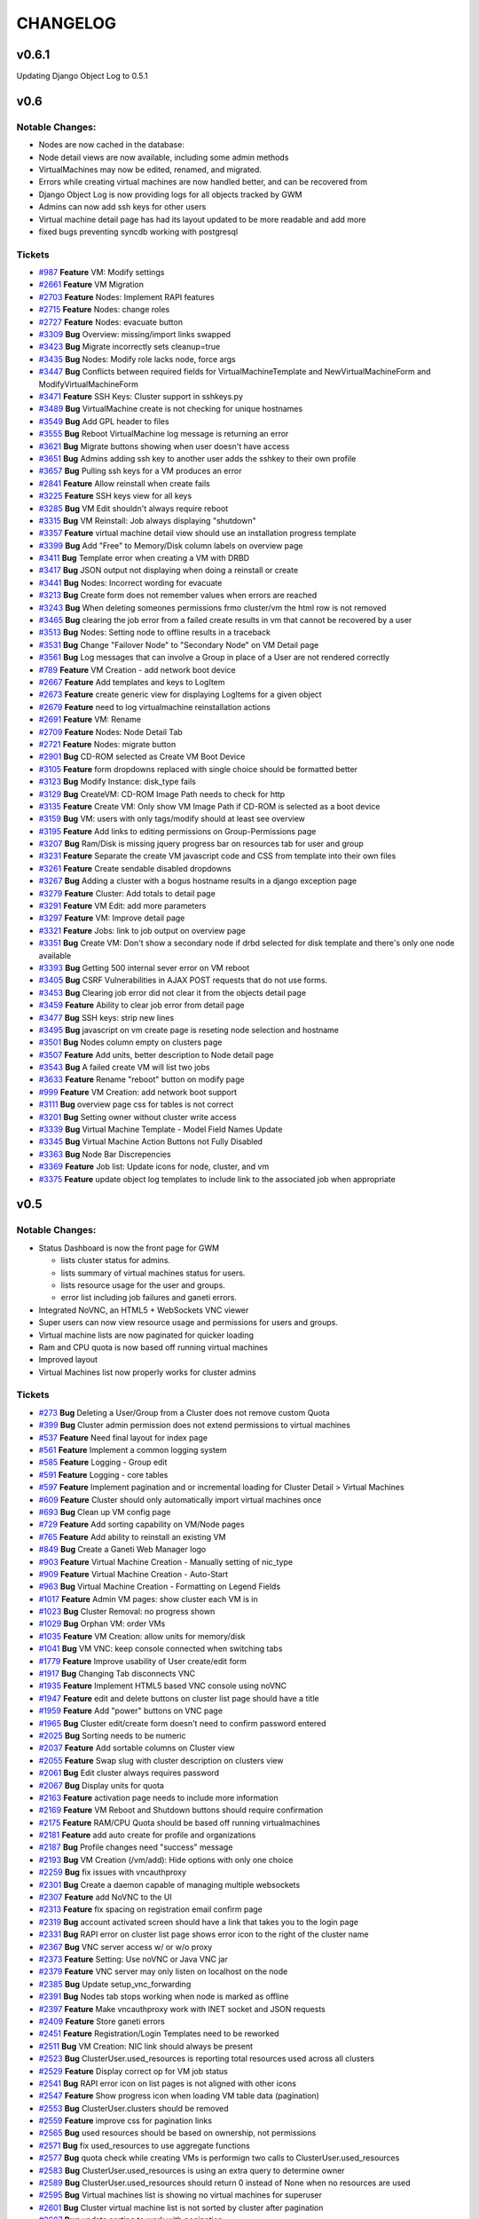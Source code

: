 CHANGELOG
=========

v0.6.1
------

Updating Django Object Log to 0.5.1

v0.6
----

Notable Changes:
^^^^^^^^^^^^^^^^

-  Nodes are now cached in the database:
-  Node detail views are now available, including some admin methods
-  VirtualMachines may now be edited, renamed, and migrated.
-  Errors while creating virtual machines are now handled better, and
   can be recovered from
-  Django Object Log is now providing logs for all objects tracked by
   GWM
-  Admins can now add ssh keys for other users
-  Virtual machine detail page has had its layout updated to be more
   readable and add more
-  fixed bugs preventing syncdb working with postgresql

Tickets
^^^^^^^

-  `#987 <http://code.osuosl.org/issues/987>`_ **Feature** VM: Modify settings
-  `#2661 <http://code.osuosl.org/issues/2661>`_ **Feature** VM Migration
-  `#2703 <http://code.osuosl.org/issues/2703>`_ **Feature** Nodes: Implement RAPI features
-  `#2715 <http://code.osuosl.org/issues/2715>`_ **Feature** Nodes: change roles
-  `#2727 <http://code.osuosl.org/issues/2727>`_ **Feature** Nodes: evacuate button
-  `#3309 <http://code.osuosl.org/issues/3309>`_ **Bug** Overview: missing/import links
   swapped
-  `#3423 <http://code.osuosl.org/issues/3423>`_ **Bug** Migrate incorrectly sets cleanup=true
-  `#3435 <http://code.osuosl.org/issues/3435>`_ **Bug** Nodes: Modify role lacks node, force
   args
-  `#3447 <http://code.osuosl.org/issues/3447>`_ **Bug** Conflicts between required fields for
   VirtualMachineTemplate and NewVirtualMachineForm and
   ModifyVirtualMachineForm
-  `#3471 <http://code.osuosl.org/issues/3471>`_ **Feature** SSH Keys: Cluster support in
   sshkeys.py
-  `#3489 <http://code.osuosl.org/issues/3489>`_ **Bug** VirtualMachine create is not checking
   for unique hostnames
-  `#3549 <http://code.osuosl.org/issues/3549>`_ **Bug** Add GPL header to files
-  `#3555 <http://code.osuosl.org/issues/3555>`_ **Bug** Reboot VirtualMachine log message is
   returning an error
-  `#3621 <http://code.osuosl.org/issues/3621>`_ **Bug** Migrate buttons showing when user
   doesn't have access
-  `#3651 <http://code.osuosl.org/issues/3651>`_ **Bug** Admins adding ssh key to another user
   adds the sshkey to their own profile
-  `#3657 <http://code.osuosl.org/issues/3657>`_ **Bug** Pulling ssh keys for a VM produces an
   error
-  `#2841 <http://code.osuosl.org/issues/2841>`_ **Feature** Allow reinstall when create fails
-  `#3225 <http://code.osuosl.org/issues/3225>`_ **Feature** SSH keys view for all keys
-  `#3285 <http://code.osuosl.org/issues/3285>`_ **Bug** VM Edit shouldn't always require
   reboot
-  `#3315 <http://code.osuosl.org/issues/3315>`_ **Bug** VM Reinstall: Job always displaying
   "shutdown"
-  `#3357 <http://code.osuosl.org/issues/3357>`_ **Feature** virtual machine detail view
   should use an installation progress template
-  `#3399 <http://code.osuosl.org/issues/3399>`_ **Bug** Add "Free" to Memory/Disk column
   labels on overview page
-  `#3411 <http://code.osuosl.org/issues/3411>`_ **Bug** Template error when creating a VM
   with DRBD
-  `#3417 <http://code.osuosl.org/issues/3417>`_ **Bug** JSON output not displaying when doing
   a reinstall or create
-  `#3441 <http://code.osuosl.org/issues/3441>`_ **Bug** Nodes: Incorrect wording for evacuate
-  `#3213 <http://code.osuosl.org/issues/3213>`_ **Bug** Create form does not remember values
   when errors are reached
-  `#3243 <http://code.osuosl.org/issues/3243>`_ **Bug** When deleting someones permissions
   frmo cluster/vm the html row is not removed
-  `#3465 <http://code.osuosl.org/issues/3465>`_ **Bug** clearing the job error from a failed
   create results in vm that cannot be recovered by a user
-  `#3513 <http://code.osuosl.org/issues/3513>`_ **Bug** Nodes: Setting node to offline
   results in a traceback
-  `#3531 <http://code.osuosl.org/issues/3531>`_ **Bug** Change "Failover Node" to "Secondary
   Node" on VM Detail page
-  `#3561 <http://code.osuosl.org/issues/3561>`_ **Bug** Log messages that can involve a Group
   in place of a User are not rendered correctly
-  `#789 <http://code.osuosl.org/issues/789>`_ **Feature** VM Creation - add network boot
   device
-  `#2667 <http://code.osuosl.org/issues/2667>`_ **Feature** Add templates and keys to LogItem
-  `#2673 <http://code.osuosl.org/issues/2673>`_ **Feature** create generic view for
   displaying LogItems for a given object
-  `#2679 <http://code.osuosl.org/issues/2679>`_ **Feature** need to log virtualmachine
   reinstallation actions
-  `#2691 <http://code.osuosl.org/issues/2691>`_ **Feature** VM: Rename
-  `#2709 <http://code.osuosl.org/issues/2709>`_ **Feature** Nodes: Node Detail Tab
-  `#2721 <http://code.osuosl.org/issues/2721>`_ **Feature** Nodes: migrate button
-  `#2901 <http://code.osuosl.org/issues/2901>`_ **Bug** CD-ROM selected as Create VM Boot
   Device
-  `#3105 <http://code.osuosl.org/issues/3105>`_ **Feature** form dropdowns replaced with
   single choice should be formatted better
-  `#3123 <http://code.osuosl.org/issues/3123>`_ **Bug** Modify Instance: disk\_type fails
-  `#3129 <http://code.osuosl.org/issues/3129>`_ **Bug** CreateVM: CD-ROM Image Path needs to
   check for http
-  `#3135 <http://code.osuosl.org/issues/3135>`_ **Feature** Create VM: Only show VM Image
   Path if CD-ROM is selected as a boot device
-  `#3159 <http://code.osuosl.org/issues/3159>`_ **Bug** VM: users with only tags/modify
   should at least see overview
-  `#3195 <http://code.osuosl.org/issues/3195>`_ **Feature** Add links to editing permissions
   on Group-Permissions page
-  `#3207 <http://code.osuosl.org/issues/3207>`_ **Bug** Ram/Disk is missing jquery progress
   bar on resources tab for user and group
-  `#3231 <http://code.osuosl.org/issues/3231>`_ **Feature** Separate the create VM javascript
   code and CSS from template into their own files
-  `#3261 <http://code.osuosl.org/issues/3261>`_ **Feature** Create sendable disabled
   dropdowns
-  `#3267 <http://code.osuosl.org/issues/3267>`_ **Bug** Adding a cluster with a bogus
   hostname results in a django exception page
-  `#3279 <http://code.osuosl.org/issues/3279>`_ **Feature** Cluster: Add totals to detail
   page
-  `#3291 <http://code.osuosl.org/issues/3291>`_ **Feature** VM Edit: add more parameters
-  `#3297 <http://code.osuosl.org/issues/3297>`_ **Feature** VM: Improve detail page
-  `#3321 <http://code.osuosl.org/issues/3321>`_ **Feature** Jobs: link to job output on
   overview page
-  `#3351 <http://code.osuosl.org/issues/3351>`_ **Bug** Create VM: Don't show a secondary
   node if drbd selected for disk template and there's only one node
   available
-  `#3393 <http://code.osuosl.org/issues/3393>`_ **Bug** Getting 500 internal sever error on
   VM reboot
-  `#3405 <http://code.osuosl.org/issues/3405>`_ **Bug** CSRF Vulnerabilities in AJAX POST
   requests that do not use forms.
-  `#3453 <http://code.osuosl.org/issues/3453>`_ **Bug** Clearing job error did not clear it
   from the objects detail page
-  `#3459 <http://code.osuosl.org/issues/3459>`_ **Feature** Ability to clear job error from
   detail page
-  `#3477 <http://code.osuosl.org/issues/3477>`_ **Bug** SSH keys: strip new lines
-  `#3495 <http://code.osuosl.org/issues/3495>`_ **Bug** javascript on vm create page is
   reseting node selection and hostname
-  `#3501 <http://code.osuosl.org/issues/3501>`_ **Bug** Nodes column empty on clusters page
-  `#3507 <http://code.osuosl.org/issues/3507>`_ **Feature** Add units, better description to
   Node detail page
-  `#3543 <http://code.osuosl.org/issues/3543>`_ **Bug** A failed create VM will list two jobs
-  `#3633 <http://code.osuosl.org/issues/3633>`_ **Feature** Rename "reboot" button on modify
   page
-  `#999 <http://code.osuosl.org/issues/999>`_ **Feature** VM Creation: add network boot
   support
-  `#3111 <http://code.osuosl.org/issues/3111>`_ **Bug** overview page css for tables is not
   correct
-  `#3201 <http://code.osuosl.org/issues/3201>`_ **Bug** Setting owner without cluster write
   access
-  `#3339 <http://code.osuosl.org/issues/3339>`_ **Bug** Virtual Machine Template - Model
   Field Names Update
-  `#3345 <http://code.osuosl.org/issues/3345>`_ **Bug** Virtual Machine Action Buttons not
   Fully Disabled
-  `#3363 <http://code.osuosl.org/issues/3363>`_ **Bug** Node Bar Discrepencies
-  `#3369 <http://code.osuosl.org/issues/3369>`_ **Feature** Job list: Update icons for node,
   cluster, and vm
-  `#3375 <http://code.osuosl.org/issues/3375>`_ **Feature** update object log templates to
   include link to the associated job when appropriate

v0.5
----

Notable Changes:
^^^^^^^^^^^^^^^^

-  Status Dashboard is now the front page for GWM

   -  lists cluster status for admins.
   -  lists summary of virtual machines status for users.
   -  lists resource usage for the user and groups.
   -  error list including job failures and ganeti errors.

-  Integrated NoVNC, an HTML5 + WebSockets VNC viewer
-  Super users can now view resource usage and permissions for users and
   groups.
-  Virtual machine lists are now paginated for quicker loading
-  Ram and CPU quota is now based off running virtual machines
-  Improved layout
-  Virtual Machines list now properly works for cluster admins

Tickets
^^^^^^^

-  `#273 <http://code.osuosl.org/issues/273>`_ **Bug** Deleting a User/Group from a Cluster
   does not remove custom Quota
-  `#399 <http://code.osuosl.org/issues/399>`_ **Bug** Cluster admin permission does not
   extend permissions to virtual machines
-  `#537 <http://code.osuosl.org/issues/537>`_ **Feature** Need final layout for index page
-  `#561 <http://code.osuosl.org/issues/561>`_ **Feature** Implement a common logging system
-  `#585 <http://code.osuosl.org/issues/585>`_ **Feature** Logging - Group edit
-  `#591 <http://code.osuosl.org/issues/591>`_ **Feature** Logging - core tables
-  `#597 <http://code.osuosl.org/issues/597>`_ **Feature** Implement pagination and or
   incremental loading for Cluster Detail > Virtual Machines
-  `#609 <http://code.osuosl.org/issues/609>`_ **Feature** Cluster should only automatically
   import virtual machines once
-  `#693 <http://code.osuosl.org/issues/693>`_ **Bug** Clean up VM config page
-  `#729 <http://code.osuosl.org/issues/729>`_ **Feature** Add sorting capability on VM/Node
   pages
-  `#765 <http://code.osuosl.org/issues/765>`_ **Feature** Add ability to reinstall an
   existing VM
-  `#849 <http://code.osuosl.org/issues/849>`_ **Bug** Create a Ganeti Web Manager logo
-  `#903 <http://code.osuosl.org/issues/903>`_ **Feature** Virtual Machine Creation - Manually
   setting of nic\_type
-  `#909 <http://code.osuosl.org/issues/909>`_ **Feature** Virtual Machine Creation -
   Auto-Start
-  `#963 <http://code.osuosl.org/issues/963>`_ **Bug** Virtual Machine Creation - Formatting
   on Legend Fields
-  `#1017 <http://code.osuosl.org/issues/1017>`_ **Feature** Admin VM pages: show cluster each
   VM is in
-  `#1023 <http://code.osuosl.org/issues/1023>`_ **Bug** Cluster Removal: no progress shown
-  `#1029 <http://code.osuosl.org/issues/1029>`_ **Bug** Orphan VM: order VMs
-  `#1035 <http://code.osuosl.org/issues/1035>`_ **Feature** VM Creation: allow units for
   memory/disk
-  `#1041 <http://code.osuosl.org/issues/1041>`_ **Bug** VM VNC: keep console connected when
   switching tabs
-  `#1779 <http://code.osuosl.org/issues/1779>`_ **Feature** Improve usability of User
   create/edit form
-  `#1917 <http://code.osuosl.org/issues/1917>`_ **Bug** Changing Tab disconnects VNC
-  `#1935 <http://code.osuosl.org/issues/1935>`_ **Feature** Implement HTML5 based VNC console
   using noVNC
-  `#1947 <http://code.osuosl.org/issues/1947>`_ **Feature** edit and delete buttons on
   cluster list page should have a title
-  `#1959 <http://code.osuosl.org/issues/1959>`_ **Feature** Add "power" buttons on VNC page
-  `#1965 <http://code.osuosl.org/issues/1965>`_ **Bug** Cluster edit/create form doesn't need
   to confirm password entered
-  `#2025 <http://code.osuosl.org/issues/2025>`_ **Bug** Sorting needs to be numeric
-  `#2037 <http://code.osuosl.org/issues/2037>`_ **Feature** Add sortable columns on Cluster
   view
-  `#2055 <http://code.osuosl.org/issues/2055>`_ **Feature** Swap slug with cluster
   description on clusters view
-  `#2061 <http://code.osuosl.org/issues/2061>`_ **Bug** Edit cluster always requires password
-  `#2067 <http://code.osuosl.org/issues/2067>`_ **Bug** Display units for quota
-  `#2163 <http://code.osuosl.org/issues/2163>`_ **Feature** activation page needs to include
   more information
-  `#2169 <http://code.osuosl.org/issues/2169>`_ **Feature** VM Reboot and Shutdown buttons
   should require confirmation
-  `#2175 <http://code.osuosl.org/issues/2175>`_ **Feature** RAM/CPU Quota should be based off
   running virtualmachines
-  `#2181 <http://code.osuosl.org/issues/2181>`_ **Feature** add auto create for profile and
   organizations
-  `#2187 <http://code.osuosl.org/issues/2187>`_ **Bug** Profile changes need "success"
   message
-  `#2193 <http://code.osuosl.org/issues/2193>`_ **Bug** VM Creation (/vm/add): Hide options
   with only one choice
-  `#2259 <http://code.osuosl.org/issues/2259>`_ **Bug** fix issues with vncauthproxy
-  `#2301 <http://code.osuosl.org/issues/2301>`_ **Bug** Create a daemon capable of managing
   multiple websockets
-  `#2307 <http://code.osuosl.org/issues/2307>`_ **Feature** add NoVNC to the UI
-  `#2313 <http://code.osuosl.org/issues/2313>`_ **Feature** fix spacing on registration email
   confirm page
-  `#2319 <http://code.osuosl.org/issues/2319>`_ **Bug** account activated screen should have
   a link that takes you to the login page
-  `#2331 <http://code.osuosl.org/issues/2331>`_ **Bug** RAPI error on cluster list page shows
   error icon to the right of the cluster name
-  `#2367 <http://code.osuosl.org/issues/2367>`_ **Bug** VNC server access w/ or w/o proxy
-  `#2373 <http://code.osuosl.org/issues/2373>`_ **Feature** Setting: Use noVNC or Java VNC
   jar
-  `#2379 <http://code.osuosl.org/issues/2379>`_ **Feature** VNC server may only listen on
   localhost on the node
-  `#2385 <http://code.osuosl.org/issues/2385>`_ **Bug** Update setup\_vnc\_forwarding
-  `#2391 <http://code.osuosl.org/issues/2391>`_ **Bug** Nodes tab stops working when node is
   marked as offline
-  `#2397 <http://code.osuosl.org/issues/2397>`_ **Feature** Make vncauthproxy work with INET
   socket and JSON requests
-  `#2409 <http://code.osuosl.org/issues/2409>`_ **Feature** Store ganeti errors
-  `#2451 <http://code.osuosl.org/issues/2451>`_ **Feature** Registration/Login Templates need
   to be reworked
-  `#2511 <http://code.osuosl.org/issues/2511>`_ **Bug** VM Creation: NIC link should always
   be present
-  `#2523 <http://code.osuosl.org/issues/2523>`_ **Bug** ClusterUser.used\_resources is
   reporting total resources used across all clusters
-  `#2529 <http://code.osuosl.org/issues/2529>`_ **Feature** Display correct op for VM job
   status
-  `#2541 <http://code.osuosl.org/issues/2541>`_ **Bug** RAPI error icon on list pages is not
   aligned with other icons
-  `#2547 <http://code.osuosl.org/issues/2547>`_ **Feature** Show progress icon when loading
   VM table data (pagination)
-  `#2553 <http://code.osuosl.org/issues/2553>`_ **Bug** ClusterUser.clusters should be
   removed
-  `#2559 <http://code.osuosl.org/issues/2559>`_ **Feature** improve css for pagination links
-  `#2565 <http://code.osuosl.org/issues/2565>`_ **Bug** used resources should be based on
   ownership, not permissions
-  `#2571 <http://code.osuosl.org/issues/2571>`_ **Bug** fix used\_resources to use aggregate
   functions
-  `#2577 <http://code.osuosl.org/issues/2577>`_ **Bug** quota check while creating VMs is
   performign two calls to ClusterUser.used\_resources
-  `#2583 <http://code.osuosl.org/issues/2583>`_ **Bug** ClusterUser.used\_resources is using
   an extra query to determine owner
-  `#2589 <http://code.osuosl.org/issues/2589>`_ **Bug** ClusterUser.used\_resources should
   return 0 instead of None when no resources are used
-  `#2595 <http://code.osuosl.org/issues/2595>`_ **Bug** Virtual machines list is showing no
   virtual machines for superuser
-  `#2601 <http://code.osuosl.org/issues/2601>`_ **Bug** Cluster virtual machine list is not
   sorted by cluster after pagination
-  `#2607 <http://code.osuosl.org/issues/2607>`_ **Bug** update sorting to work with
   pagination
-  `#2613 <http://code.osuosl.org/issues/2613>`_ **Bug** Overview Page Not Correctly Loading
   Cluster
-  `#2619 <http://code.osuosl.org/issues/2619>`_ **Bug** time.sleep() is dangerous
-  `#2625 <http://code.osuosl.org/issues/2625>`_ **Bug** Virtual machine creation form JS
   shouldn't be a jQuery plugin
-  `#2649 <http://code.osuosl.org/issues/2649>`_ **Feature** update permission edits to use
   signals for logging
-  `#2781 <http://code.osuosl.org/issues/2781>`_ **Bug** VM User list not formatted correctly
-  `#2787 <http://code.osuosl.org/issues/2787>`_ **Feature** Link to cluster from VM page
-  `#2793 <http://code.osuosl.org/issues/2793>`_ **Bug** VM owner needs to be shown somewhere
-  `#2799 <http://code.osuosl.org/issues/2799>`_ **Bug** Adding non-admin or admin user as
   owner causes error
-  `#2805 <http://code.osuosl.org/issues/2805>`_ **Feature** Improve VM pagination
-  `#2811 <http://code.osuosl.org/issues/2811>`_ **Feature** logging - log group permissions
   editing
-  `#2847 <http://code.osuosl.org/issues/2847>`_ **Feature** deleted VM cleanup
-  `#2859 <http://code.osuosl.org/issues/2859>`_ **Bug** overview - if used resources are zero
   then progresbar throws an exception
-  `#2865 <http://code.osuosl.org/issues/2865>`_ **Feature** Add caching for admin tasks on
   overview page
-  `#2871 <http://code.osuosl.org/issues/2871>`_ **Bug** Fix disk usage bar alignment
-  `#2877 <http://code.osuosl.org/issues/2877>`_ **Feature** Ganeti Error 401 should not be
   recorded for the VM
-  `#2883 <http://code.osuosl.org/issues/2883>`_ **Feature** Ganeti Error 404 for cluster
   should not be recorded for VMs
-  `#2889 <http://code.osuosl.org/issues/2889>`_ **Feature** Add South migration and
   instructions for 0.4 => 0.5
-  `#2895 <http://code.osuosl.org/issues/2895>`_ **Bug** Tell user on overview page if they
   don't have access to anything
-  `#2907 <http://code.osuosl.org/issues/2907>`_ **Bug** VM power permission should display
   console
-  `#2913 <http://code.osuosl.org/issues/2913>`_ **Bug** Overview: Cluster link doesn't show
   the name and has incorrect hyperlink
-  `#2919 <http://code.osuosl.org/issues/2919>`_ **Bug** fix css for novnc page
-  `#2925 <http://code.osuosl.org/issues/2925>`_ **Feature** allow users to switch between
   personas for resource usage summary
-  `#2943 <http://code.osuosl.org/issues/2943>`_ **Bug** startup, shutdown, delete buttons on
   console page don't work
-  `#2949 <http://code.osuosl.org/issues/2949>`_ **Feature** Include ganeti install hook for
   sshkeys.py
-  `#2961 <http://code.osuosl.org/issues/2961>`_ **Feature** show all permissions on user page
-  `#2991 <http://code.osuosl.org/issues/2991>`_ **Bug** Annotate and/or aggregate complains
   on postgres backend
-  `#2997 <http://code.osuosl.org/issues/2997>`_ **Bug** Deleting VM always "in progress"
-  `#3003 <http://code.osuosl.org/issues/3003>`_ **Bug** Showing errors when they aren't
   errors
-  `#3009 <http://code.osuosl.org/issues/3009>`_ **Feature** Add job ID's to overview
-  `#3021 <http://code.osuosl.org/issues/3021>`_ **Bug** CreateVM: IAllocator Checkbox
-  `#3063 <http://code.osuosl.org/issues/3063>`_ **Bug** Confirmation box has improper
   formatting
-  `#3069 <http://code.osuosl.org/issues/3069>`_ **Feature** Include documentation on how to
   setup SMTP

v0.4
----

Initial Release

-  Caching system
-  Permissions system:

   -  user & group management
   -  per cluster/vm permissions

-  basic VM management: Create, Delete, Start, Stop, Reboot
-  ssh key feed
-  basic quota system
-  Import tools
